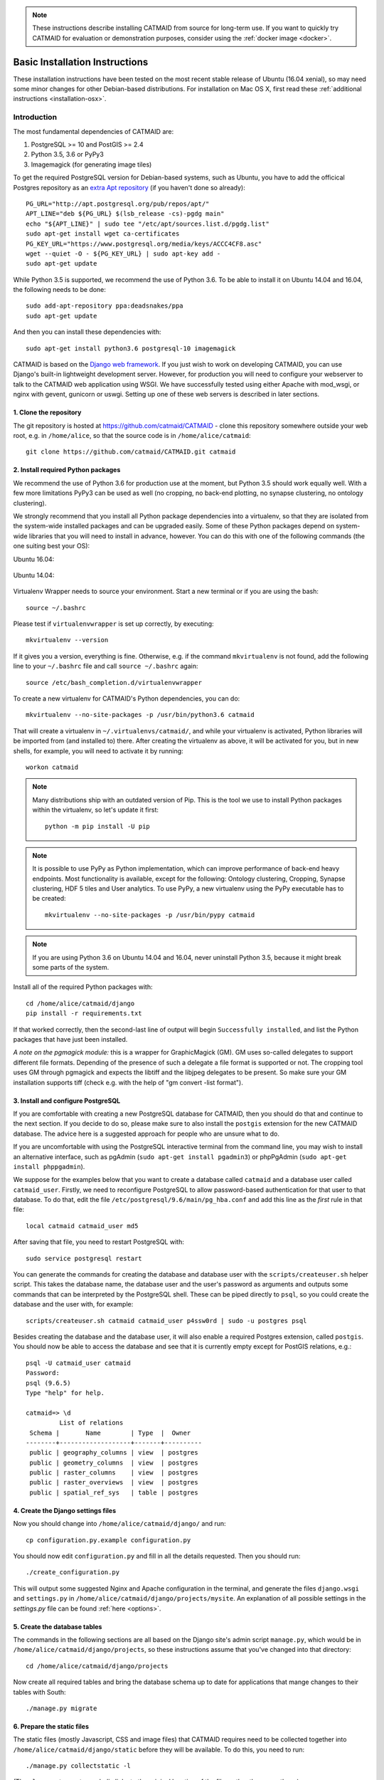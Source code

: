 .. _basic-installation:

.. note::

   These instructions describe installing CATMAID from source for
   long-term use. If you want to quickly try CATMAID for evaluation or
   demonstration purposes, consider using the :ref:`docker image <docker>`.

Basic Installation Instructions
===============================

These installation instructions have been tested on the most
recent stable release of Ubuntu (16.04 xenial), so may need
some minor changes for other Debian-based distributions.
For installation on Mac OS X, first read these
:ref:`additional instructions <installation-osx>`.

Introduction
------------

The most fundamental dependencies of CATMAID are:

1. PostgreSQL >= 10 and PostGIS >= 2.4
2. Python 3.5, 3.6 or PyPy3
3. Imagemagick (for generating image tiles)

To get the required PostgreSQL version for Debian-based systems, such as
Ubuntu, you have to add the officical Postgres repository as an
`extra Apt repository <https://wiki.postgresql.org/wiki/Apt>`_ (if you haven't
done so already)::

    PG_URL="http://apt.postgresql.org/pub/repos/apt/"
    APT_LINE="deb ${PG_URL} $(lsb_release -cs)-pgdg main"
    echo "${APT_LINE}" | sudo tee "/etc/apt/sources.list.d/pgdg.list"
    sudo apt-get install wget ca-certificates
    PG_KEY_URL="https://www.postgresql.org/media/keys/ACCC4CF8.asc"
    wget --quiet -O - ${PG_KEY_URL} | sudo apt-key add -
    sudo apt-get update

While Python 3.5 is supported, we recommend the use of Python 3.6. To be able to
install it on Ubuntu 14.04 and 16.04, the following needs to be done::

    sudo add-apt-repository ppa:deadsnakes/ppa
    sudo apt-get update

And then you can install these dependencies with::

    sudo apt-get install python3.6 postgresql-10 imagemagick

CATMAID is based on the `Django web framework
<https://www.djangoproject.com/>`_.  If you just wish to work on
developing CATMAID, you can use Django's built-in lightweight
development server.  However, for production you will need to
configure your webserver to talk to the CATMAID web application
using WSGI.  We have successfully tested using either Apache
with mod_wsgi, or nginx with gevent, gunicorn or uswgi.  Setting
up one of these web servers is described in later sections.

1. Clone the repository
#######################

The git repository is hosted at `https://github.com/catmaid/CATMAID
<https://github.com/catmaid/CATMAID>`_  - clone this repository
somewhere outside your web root, e.g. in ``/home/alice``, so that
the source code is in ``/home/alice/catmaid``::

   git clone https://github.com/catmaid/CATMAID.git catmaid

2. Install required Python packages
###################################

We recommend the use of Python 3.6 for production use at the moment, but Python
3.5 should work equally well. With a few more limitations PyPy3 can be used as
well (no cropping, no back-end plotting, no synapse clustering, no ontology
clustering).

We strongly recommend that you install all Python package dependencies into a
virtualenv, so that they are isolated from the system-wide installed packages
and can be upgraded easily. Some of these Python packages depend on system-wide
libraries that you will need to install in advance, however. You can do this
with one of the following commands (the one suiting best your OS):

Ubuntu 16.04:

    .. fileinclude:: ../../packagelist-ubuntu-16.04-apt.txt
       :removelinebreaks:
       :indent:
       :prepend: sudo apt-get install
       :split: 75
       :splitend:  \

Ubuntu 14.04:

    .. fileinclude:: ../../packagelist-ubuntu-14.04-apt.txt
       :removelinebreaks:
       :indent:
       :prepend: sudo apt-get install
       :split: 75
       :splitend:  \

Virtualenv Wrapper needs to source your environment. Start a new terminal
or if you are using the bash::

    source ~/.bashrc

Please test if ``virtualenvwrapper`` is set up correctly, by executing::

    mkvirtualenv --version

If it gives you a version, everything is fine. Otherwise, e.g. if the command
``mkvirtualenv`` is not found, add the following line to your ``~/.bashrc`` file
and call ``source ~/.bashrc`` again::

    source /etc/bash_completion.d/virtualenvwrapper

To create a new virtualenv for CATMAID's Python dependencies,
you can do::

    mkvirtualenv --no-site-packages -p /usr/bin/python3.6 catmaid

That will create a virtualenv in ``~/.virtualenvs/catmaid/``, and
while your virtualenv is activated, Python libraries will be
imported from (and installed to) there.  After creating the
virtualenv as above, it will be activated for you, but in new
shells, for example, you will need to activate it by running::

    workon catmaid

.. note::

    Many distributions ship with an outdated version of Pip.
    This is the tool we use to install Python packages within the virtualenv,
    so let's update it first::

        python -m pip install -U pip

.. note::

   It is possible to use PyPy as Python implementation, which can improve
   performance of back-end heavy endpoints. Most functionality is available,
   except for the following: Ontology clustering, Cropping, Synapse clustering,
   HDF 5 tiles and User analytics. To use PyPy, a new virtualenv using the PyPy
   executable has to be created::

       mkvirtualenv --no-site-packages -p /usr/bin/pypy catmaid

.. note::

   If you are using Python 3.6 on Ubuntu 14.04 and 16.04, never uninstall Python
   3.5, because it might break some parts of the system.

Install all of the required Python packages with::

    cd /home/alice/catmaid/django
    pip install -r requirements.txt

If that worked correctly, then the second-last line of output
will begin ``Successfully installed``, and list the Python
packages that have just been installed.

*A note on the pgmagick module:* this is a wrapper for GraphicMagick (GM).
GM uses so-called delegates to support different file formats. Depending
of the presence of such a delegate a file format is supported or not. The
cropping tool uses GM through pgmagick and expects the libtiff and the
libjpeg delegates to be present. So make sure your GM installation
supports tiff (check e.g. with the help of "gm convert -list format").

3. Install and configure PostgreSQL
###################################

If you are comfortable with creating a new PostgreSQL database
for CATMAID, then you should do that and continue to the next
section. If you decide to do so, please make sure to also install the
``postgis`` extension for the new CATMAID database. The advice here is a
suggested approach for people who are unsure what to do.

If you are uncomfortable with using the PostgreSQL interactive
terminal from the command line, you may wish to install an
alternative interface, such as pgAdmin (``sudo apt-get install
pgadmin3``) or phpPgAdmin (``sudo apt-get install phppgadmin``).

We suppose for the examples below that you want to create a
database called ``catmaid`` and a database user called
``catmaid_user``.  Firstly, we need to reconfigure PostgreSQL to
allow password-based authentication for that user to that
database.  To do that, edit the file
``/etc/postgresql/9.6/main/pg_hba.conf`` and add this line as the
*first* rule in that file::

    local catmaid catmaid_user md5

After saving that file, you need to restart PostgreSQL with::

    sudo service postgresql restart

You can generate the commands for creating the database and
database user with the ``scripts/createuser.sh`` helper script.
This takes the database name, the database user and the user's
password as arguments and outputs some commands that can be
interpreted by the PostgreSQL shell.  These can be piped
directly to ``psql``, so you could create the database and the
user with, for example::

    scripts/createuser.sh catmaid catmaid_user p4ssw0rd | sudo -u postgres psql

Besides creating the database and the database user, it will also enable a
required Postgres extension, called ``postgis``. You should now be able to
access the database and see that it is currently empty except for PostGIS
relations, e.g.::

    psql -U catmaid_user catmaid
    Password:
    psql (9.6.5)
    Type "help" for help.

    catmaid=> \d
             List of relations
     Schema |       Name        | Type  |  Owner
    --------+-------------------+-------+----------
     public | geography_columns | view  | postgres
     public | geometry_columns  | view  | postgres
     public | raster_columns    | view  | postgres
     public | raster_overviews  | view  | postgres
     public | spatial_ref_sys   | table | postgres

4. Create the Django settings files
###################################

Now you should change into
``/home/alice/catmaid/django/`` and run::

    cp configuration.py.example configuration.py

You should now edit ``configuration.py`` and fill in all the
details requested.  Then you should run::

    ./create_configuration.py

This will output some suggested Nginx and Apache configuration in the
terminal, and generate the files ``django.wsgi`` and ``settings.py``
in ``/home/alice/catmaid/django/projects/mysite``. An explanation of all
possible settings in the `settings.py` file can be found :ref:`here <options>`.

5. Create the database tables
#############################

The commands in the following sections are all based on the Django site's admin
script ``manage.py``, which would be in ``/home/alice/catmaid/django/projects``,
so these instructions assume that you've changed into that directory::

    cd /home/alice/catmaid/django/projects

Now create all required tables and bring the database schema up to date
for applications that mange changes to their tables with South::

    ./manage.py migrate

6. Prepare the static files
###########################

The static files (mostly Javascript, CSS and image files) that
CATMAID requires need to be collected together into
``/home/alice/catmaid/django/static`` before they will be
available.  To do this, you need to run::

   ./manage.py collectstatic -l

(The ``-l`` means to create symbolic links to the original
location of the files rather than copy them.)

7. Create an administrative user
################################

In order to be able to log in to the CATMAID admin interface,
you will need to create a "superuser" account to log in with.
You can do this with::

    ./manage.py createsuperuser

8. Optionally add some example projects
#######################################

If you want to have some example projects to try in your new
CATMAID instance, you can create a couple with the following
command::

    ./manage.py catmaid_insert_example_projects --user=1

(The superuser you just created should have the user ID ``1``.)

9. Try running the Django development server
############################################

You can run the Django development server with::

    ./manage.py runserver

You should then be able to visit your instance of catmaid at `http://localhost:8000
<http://localhost:8000>`_. Note though that in its default configuration CATMAID
will prevent static files from being served with the ``runserver`` command and
while the website should load it may not look like expected. To temporarily
allow this to test without enabling debug mode, set ``SERVE_STATIC = True`` in
``settings.py``. For a production setup, the webserver should take care of
serving static files.

10. Setting up a production webserver
#####################################

You have various options for setting up CATMAID with a production webserver -
you can choose from (at least) the following two:

1. Nginx and either Gevent, uWSGI or Gunicorn, in which case see
   :ref:`nginx`

2. Apache + mod_wsgi, in which case see :ref:`apache`

We prefer to use Nginx because of a more straight-forward configuration, smaller
memory footprint and better performance with available WSGI servers.

Note if the domain you are serving your image data from is different from where
CATMAID is running, `CORS <https://en.wikipedia.org/wiki/Cross-origin_resource_sharing>`_
headers have to be sent by the image server or some aspects of the web front-end
won't work as expected. For more details, have a look :ref:`here <nginx-image-data>`.

In general you want to fine-tune your setup to improve performance. Please have
a look at our :ref:`collection of advice <performance-tuning>` for the various
infrastructure parts (e.g.  webserver, database, file system). This can really
make a difference. An explanation of all possible settings in the `settings.py`
file can be found :ref:`here <options>`.

11. Using the admin interface
#############################

You should be able to login to the CATMAID admin interface and
complete administration tasks by adding ``/admin/`` after the
root URL of your CATMAID instance.  For example, with the
development server, this would be::

    http://localhost:8000/admin/

... or, to use the variables used in the ``configuration.py`` (see step 4), the
URL would be::

    http://<catmaid_servername>/<catmaid_subdirectory>/admin/

12. Creating tiles for new CATMAID stacks
#########################################

You can generate the image tiles for a stack with the
``scripts/tiles/tile_stack`` script or by exporting from TrakEM2
with its "Export > Flat Images" option and selecting the "Export
for web" checkbox. Make the folder with the image pyramid
web-accessible and use the URL as ``image_base`` URL for your
stack.

13. Making tools visible
########################

CATMAID offers a growing set of :ref:`tools <tools>`. To not overload
the user-interface, all tools which go beyond navigation are hidden by
default. Which tools are visible is stored a
:ref:`user profile <user-profiles>` for each user. You can adjust these
settings at the bottom of the page while editing a user in the admin
interface.
